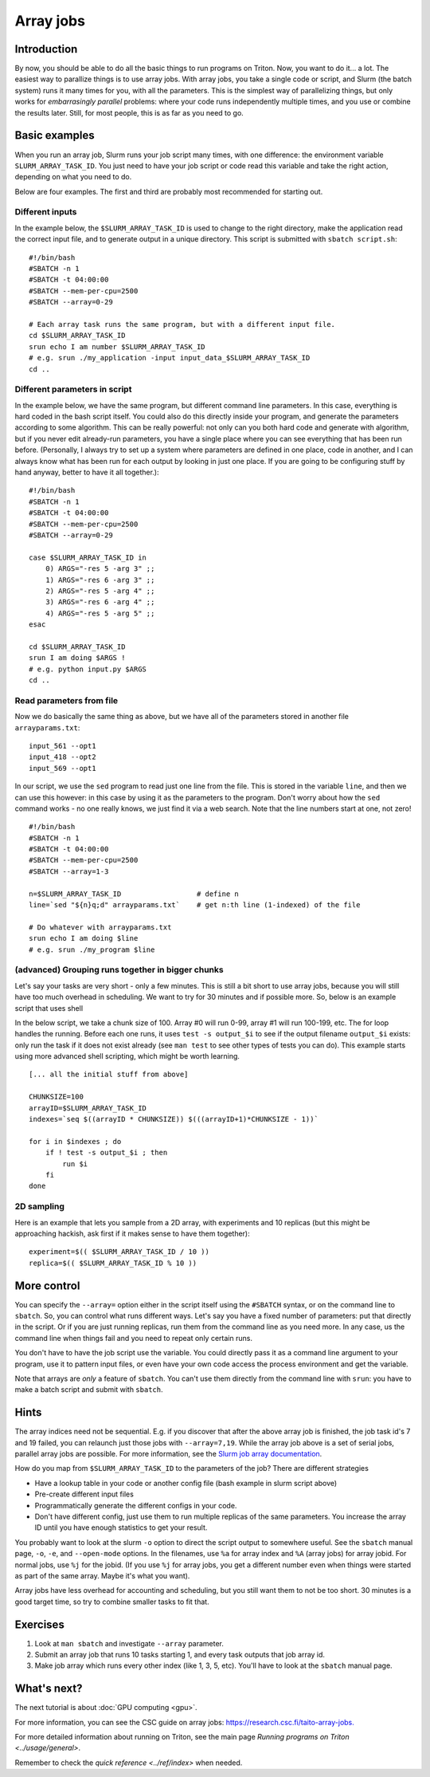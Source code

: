 ==========
Array jobs
==========

.. highlight:: bash

Introduction
============

By now, you should be able to do all the basic things to run programs on
Triton. Now, you want to do it... a lot. The easiest way to parallize
things is to use array jobs. With array jobs, you take a single code or
script, and Slurm (the batch system) runs it many times for you, with
all the parameters. This is the simplest way of parallelizing things,
but only works for *embarrasingly parallel* problems: where your code
runs independently multiple times, and you use or combine the results
later. Still, for most people, this is as far as you need to go.

Basic examples
==============

When you run an array job, Slurm runs your job script many times, with
one difference: the environment variable ``SLURM_ARRAY_TASK_ID``. You
just need to have your job script or code read this variable and take
the right action, depending on what you need to do.

Below are four examples.  The first and third are probably most
recommended for starting out.

Different inputs
~~~~~~~~~~~~~~~~

In the example below, the ``$SLURM_ARRAY_TASK_ID`` is used to change to
the right directory, make the application read the correct input file,
and to generate output in a unique directory. This script is submitted
with ``sbatch script.sh``::

    #!/bin/bash
    #SBATCH -n 1
    #SBATCH -t 04:00:00
    #SBATCH --mem-per-cpu=2500
    #SBATCH --array=0-29

    # Each array task runs the same program, but with a different input file.
    cd $SLURM_ARRAY_TASK_ID
    srun echo I am number $SLURM_ARRAY_TASK_ID
    # e.g. srun ./my_application -input input_data_$SLURM_ARRAY_TASK_ID
    cd ..

Different parameters in script
~~~~~~~~~~~~~~~~~~~~~~~~~~~~~~

In the example below, we have the same program, but different command
line parameters. In this case, everything is hard coded in the bash
script itself. You could also do this directly inside your program, and
generate the parameters according to some algorithm. This can be really
powerful: not only can you both hard code and generate with algorithm,
but if you never edit already-run parameters, you have a single place
where you can see everything that has been run before. (Personally, I
always try to set up a system where parameters are defined in one place,
code in another, and I can always know what has been run for each output
by looking in just one place. If you are going to be configuring stuff
by hand anyway, better to have it all together.)::

    #!/bin/bash
    #SBATCH -n 1
    #SBATCH -t 04:00:00
    #SBATCH --mem-per-cpu=2500
    #SBATCH --array=0-29

    case $SLURM_ARRAY_TASK_ID in
        0) ARGS="-res 5 -arg 3" ;;
        1) ARGS="-res 6 -arg 3" ;;
        2) ARGS="-res 5 -arg 4" ;;
        3) ARGS="-res 6 -arg 4" ;;
        4) ARGS="-res 5 -arg 5" ;;
    esac

    cd $SLURM_ARRAY_TASK_ID
    srun I am doing $ARGS !
    # e.g. python input.py $ARGS
    cd ..

Read parameters from file
~~~~~~~~~~~~~~~~~~~~~~~~~

Now we do basically the same thing as above, but we have all of the
parameters stored in another file ``arrayparams.txt``::

  input_561 --opt1
  input_418 --opt2
  input_569 --opt1

In our script, we use the ``sed`` program to read just one line from
the file.  This is stored in the variable ``line``, and then we can
use this however: in this case by using it as the parameters to the
program.  Don't worry about how the ``sed`` command works - no one
really knows, we just find it via a web search.  Note that the line
numbers start at one, not zero!

::

    #!/bin/bash
    #SBATCH -n 1
    #SBATCH -t 04:00:00
    #SBATCH --mem-per-cpu=2500
    #SBATCH --array=1-3

    n=$SLURM_ARRAY_TASK_ID                  # define n
    line=`sed "${n}q;d" arrayparams.txt`    # get n:th line (1-indexed) of the file

    # Do whatever with arrayparams.txt
    srun echo I am doing $line
    # e.g. srun ./my_program $line


(advanced) Grouping runs together in bigger chunks
~~~~~~~~~~~~~~~~~~~~~~~~~~~~~~~~~~~~~~~~~~~~~~~~~~
Let's say your tasks are very short - only a few minutes.  This is
still a bit short to use array jobs, because you will still have too
much overhead in scheduling.  We want to try for 30 minutes and if
possible more.  So, below is an example script that uses shell

In the below script, we take a chunk size of 100.  Array #0 will run
0-99, array #1 will run 100-199, etc.  The for loop handles the
running.  Before each one runs, it uses ``test -s output_$i`` to see if
the output filename ``output_$i`` exists: only run the task if it does
not exist already (see ``man test`` to see other types of tests you
can do).  This example starts using more advanced shell scripting,
which might be worth learning.

::

   [... all the initial stuff from above]

   CHUNKSIZE=100
   arrayID=$SLURM_ARRAY_TASK_ID
   indexes=`seq $((arrayID * CHUNKSIZE)) $(((arrayID+1)*CHUNKSIZE - 1))`

   for i in $indexes ; do
       if ! test -s output_$i ; then
           run $i
       fi
   done



2D sampling
~~~~~~~~~~~

Here is an example that lets you sample from a 2D array, with
experiments and 10 replicas (but this might be approaching hackish, ask
first if it makes sense to have them together)::

    experiment=$(( $SLURM_ARRAY_TASK_ID / 10 ))
    replica=$(( $SLURM_ARRAY_TASK_ID % 10 ))

More control
============

You can specify the ``--array=`` option either in the script itself
using the ``#SBATCH`` syntax, or on the command line to ``sbatch``. So, you can
control what runs different ways. Let's say you have a fixed number of
parameters: put that directly in the script. Or if you are just running
replicas, run them from the command line as you need more. In any case,
us the command line when things fail and you need to repeat only
certain runs.

You don't have to have the job script use the variable. You could
directly pass it as a command line argument to your program, use it to
pattern input files, or even have your own code access the process
environment and get the variable.

Note that arrays are *only* a feature of ``sbatch``. You can't use them
directly from the command line with ``srun``: you have to make a batch
script and submit with ``sbatch``.

Hints
=====

The array indices need not be sequential. E.g. if you discover that
after the above array job is finished, the job task id's 7 and 19
failed, you can relaunch just those jobs with ``--array=7,19``. While the
array job above is a set of serial jobs, parallel array jobs are
possible. For more information, see the `Slurm job array
documentation <http://slurm.schedmd.com/job_array.html>`__.

How do you map from ``$SLURM_ARRAY_TASK_ID`` to the parameters of the
job? There are different strategies

-  Have a lookup table in your code or another config file (bash example
   in slurm script above)
-  Pre-create different input files
-  Programmatically generate the different configs in your code.
-  Don't have different config, just use them to run multiple replicas
   of the same parameters. You increase the array ID until you have
   enough statistics to get your result.

You probably want to look at the slurm ``-o`` option to direct the script
output to somewhere useful. See the ``sbatch`` manual page, ``-o``,
``-e``, and ``--open-mode`` options. In the filenames, use ``%a`` for array
index and ``%A`` (array jobs) for array jobid.  For normal jobs, use
``%j`` for the jobid.  (If you use ``%j`` for array jobs, you get a
different number even when things were started as part of the same
array.  Maybe it's what you want).

Array jobs have less overhead for accounting and scheduling, but you
still want them to not be too short. 30 minutes is a good target time,
so try to combine smaller tasks to fit that.


Exercises
=========

1. Look at ``man sbatch`` and investigate ``--array`` parameter.

2. Submit an array job that runs 10 tasks starting 1, and every task
   outputs that job array id.

3. Make job array which runs every other index (like 1, 3, 5,
   etc).  You'll have to look at the ``sbatch`` manual page.


What's next?
============

The next tutorial is about :doc:`GPU computing <gpu>`.

For more information, you can see the CSC guide on array jobs:
`https://research.csc.fi/taito-array-jobs. <https://research.csc.fi/taito-array-jobs>`_

For more detailed information about running on Triton, see the main page
`Running programs on Triton <../usage/general>`.

Remember to check the `quick reference <../ref/index>` when needed.


